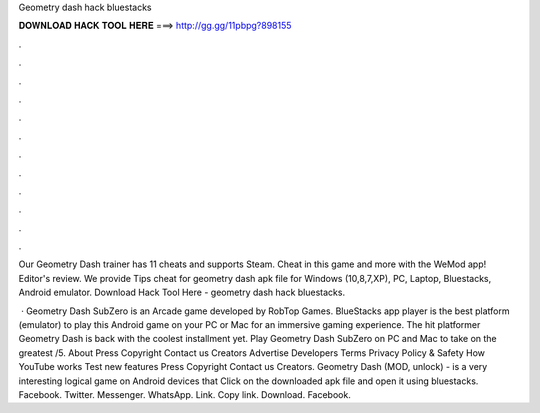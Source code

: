 Geometry dash hack bluestacks



𝐃𝐎𝐖𝐍𝐋𝐎𝐀𝐃 𝐇𝐀𝐂𝐊 𝐓𝐎𝐎𝐋 𝐇𝐄𝐑𝐄 ===> http://gg.gg/11pbpg?898155



.



.



.



.



.



.



.



.



.



.



.



.

Our Geometry Dash trainer has 11 cheats and supports Steam. Cheat in this game and more with the WeMod app! Editor's review. We provide Tips cheat for geometry dash apk file for Windows (10,8,7,XP), PC, Laptop, Bluestacks, Android emulator. Download Hack Tool Here -  geometry dash hack bluestacks.

 · Geometry Dash SubZero is an Arcade game developed by RobTop Games. BlueStacks app player is the best platform (emulator) to play this Android game on your PC or Mac for an immersive gaming experience. The hit platformer Geometry Dash is back with the coolest installment yet. Play Geometry Dash SubZero on PC and Mac to take on the greatest /5. About Press Copyright Contact us Creators Advertise Developers Terms Privacy Policy & Safety How YouTube works Test new features Press Copyright Contact us Creators. Geometry Dash (MOD, unlock) - is a very interesting logical game on Android devices that Click on the downloaded apk file and open it using bluestacks. Facebook. Twitter. Messenger. WhatsApp. Link. Copy link. Download. Facebook.
